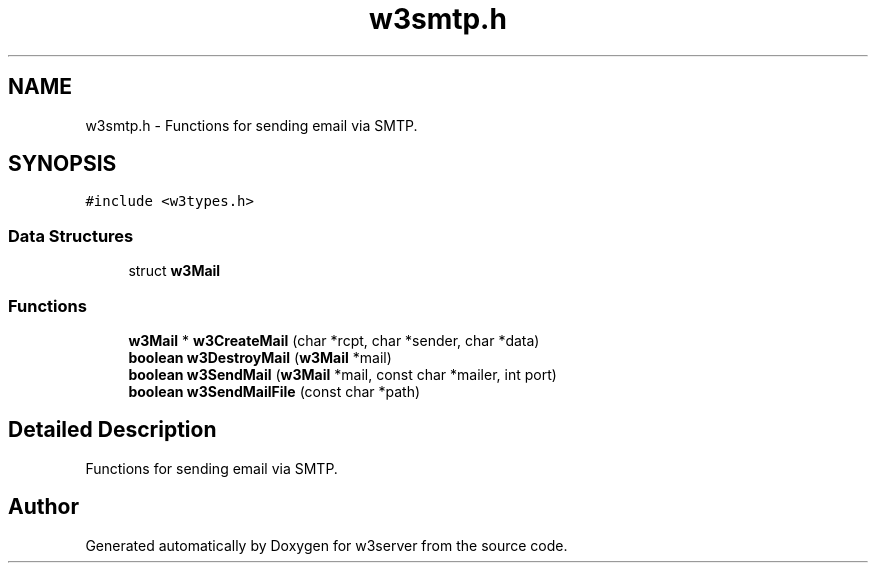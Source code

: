 .TH "w3smtp.h" 3 "6 Jul 2006" "Version 1.0" "w3server" \" -*- nroff -*-
.ad l
.nh
.SH NAME
w3smtp.h \- Functions for sending email via SMTP. 
.SH SYNOPSIS
.br
.PP
\fC#include <w3types.h>\fP
.br

.SS "Data Structures"

.in +1c
.ti -1c
.RI "struct \fBw3Mail\fP"
.br
.in -1c
.SS "Functions"

.in +1c
.ti -1c
.RI "\fBw3Mail\fP * \fBw3CreateMail\fP (char *rcpt, char *sender, char *data)"
.br
.ti -1c
.RI "\fBboolean\fP \fBw3DestroyMail\fP (\fBw3Mail\fP *mail)"
.br
.ti -1c
.RI "\fBboolean\fP \fBw3SendMail\fP (\fBw3Mail\fP *mail, const char *mailer, int port)"
.br
.ti -1c
.RI "\fBboolean\fP \fBw3SendMailFile\fP (const char *path)"
.br
.in -1c
.SH "Detailed Description"
.PP 
Functions for sending email via SMTP. 


.SH "Author"
.PP 
Generated automatically by Doxygen for w3server from the source code.
